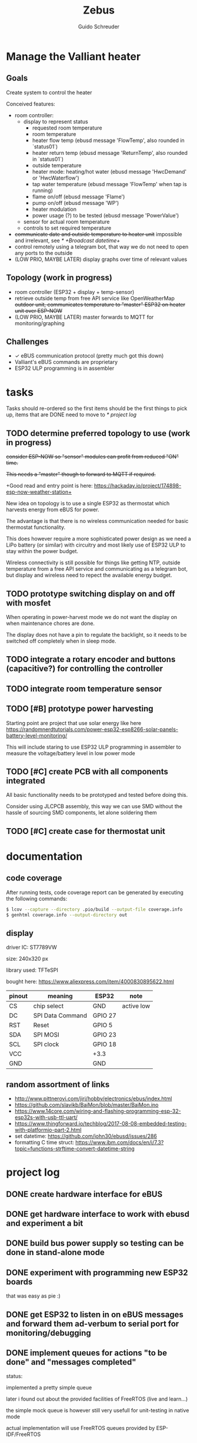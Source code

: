 #+TITLE:     Zebus
#+AUTHOR:    Guido Schreuder
#+EMAIL:     guido.schreuder@ruimtepuin.be

* Manage the Valliant heater

** Goals
Create system to control the heater

Conceived features:
- room controller:
  - display to represent status
    - requested room temperature
    - room temperature
    - heater flow temp (ebusd message 'FlowTemp', also rounded in `status01`)
    - heater return temp (ebusd message 'ReturnTemp', also rounded in `status01`)
    - outside temperature
    - heater mode: heating/hot water (ebusd message 'HwcDemand' or 'HwcWaterflow')
    - tap water temperature (ebusd message 'FlowTemp' when tap is running)
    - flame on/off (ebusd message 'Flame')
    - pump on/off (ebusd message 'WP')
    - heater modulation
    - power usage (?) to be tested (ebusd message 'PowerValue')
  - sensor for actual room temperature
  - controls to set required temperature
- +communicate date and outside temperature to heater unit+ impossible and irrelevant, see [[* +Broadcast datetime+]]
- control remotely using a telegram bot, that way we do not need to open any ports to the outside
- (LOW PRIO, MAYBE LATER) display graphs over time of relevant values

** Topology (work in progress)
- room controller (ESP32 + display + temp-sensor)
- retrieve outside temp from free API service like OpenWeatherMap +outdoor unit, communicates temperature to "master" ESP32 on heater unit over ESP-NOW+
- (LOW PRIO, MAYBE LATER) master forwards to MQTT for monitoring/graphing


** Challenges
- ✓ eBUS communication protocol (pretty much got this down)
- Valliant's eBUS commands are proprietary
- ESP32 ULP programming is in assembler


* tasks
Tasks should re-ordered so the first items should be the first things to pick up, items that are DONE need to move to [[* project log]]

** TODO determine preferred topology to use  (work in progress)
+consider ESP-NOW so "sensor" modules can profit from reduced "ON" time.+

+This needs a "master" though to forward to MQTT if required.+

+Good read and entry point is here: https://hackaday.io/project/174898-esp-now-weather-station+

New idea on topology is to use a single ESP32 as thermostat which harvests energy from eBUS for power.

The advantage is that there is no wireless communication needed for basic thermostat functionality.

This does however require a more sophisticated power design as we need a LiPo battery (or similar) with circuitry and most likely use of ESP32 ULP to stay within the power budget.

Wireless connectivity is still possible for things like getting NTP, outside temperature from a free API service and communicating as a telegram bot, but display and wireless need to repect the available energy budget.
** TODO prototype switching display on and off with mosfet
When operating in power-harvest mode we do not want the display on when maintenance chores are done.

The display does not have a pin to regulate the backlight, so it needs to be switched off completely when in sleep mode.
** TODO integrate a rotary encoder and buttons (capacitive?) for controlling the controller
** TODO integrate room temperature sensor
** TODO [#B] prototype power harvesting
Starting point are project that use solar energy like here https://randomnerdtutorials.com/power-esp32-esp8266-solar-panels-battery-level-monitoring/

This will include staring to use ESP32 ULP programming in assembler to measure the voltage/battery level in low power mode
** TODO [#C] create PCB with all components integrated
All basic functionality needs to be prototyped and tested before doing this.

Consider using JLCPCB assembly, this way we can use SMD without the hassle of sourcing SMD components, let alone soldering them
** TODO [#C] create case for thermostat unit


* documentation
** code coverage
After running tests, code coverage report can be generated by executing the following commands:

#+NAME: code coverage generation
#+BEGIN_SRC sh
$ lcov --capture --directory .pio/build --output-file coverage.info
$ genhtml coverage.info --output-directory out
#+END_SRC

** display

[[./docs/img/2-Inch-TFT-Color-Screen-LCD-Display-Module.png]]

driver IC: ST7789VW

size: 240x320 px

library used: TFT\under{}eSPI

bought here: https://www.aliexpress.com/item/4000830895622.html


| pinout | meaning          | ESP32   | note       |
|--------+------------------+---------+------------|
| CS     | chip select      | GND     | active low |
| DC     | SPI Data Command | GPIO 27 |            |
| RST    | Reset            | GPIO 5  |            |
| SDA    | SPI MOSI         | GPIO 23 |            |
| SCL    | SPI clock        | GPIO 18 |            |
| VCC    |                  | +3.3    |            |
| GND    |                  | GND     |            |

** random assortment of links
 - http://www.pittnerovi.com/jiri/hobby/electronics/ebus/index.html
 - https://github.com/slavikb/BaiMon/blob/master/BaiMon.ino
 - https://www.14core.com/wiring-and-flashing-programming-esp-32-esp32s-with-usb-ttl-uart/
 - https://www.thingforward.io/techblog/2017-08-08-embedded-testing-with-platformio-part-2.html
 - set datetime: https://github.com/john30/ebusd/issues/286
 - formatting C time struct: https://www.ibm.com/docs/en/i/7.3?topic=functions-strftime-convert-datetime-string

* project log
** DONE create hardware interface for eBUS
    CLOSED: [2021-01-17 Sun 01:48]
** DONE get hardware interface to work with ebusd and experiment a bit
    CLOSED: [2021-01-17 Sun 01:48]
** DONE build bus power supply so testing can be done in stand-alone mode
    CLOSED: [2021-01-17 Sun 01:50]
** DONE experiment with programming new ESP32 boards
    CLOSED: [2021-01-18 Mon 03:19]
that was easy as pie :)
** DONE get ESP32 to listen in on eBUS messages and forward them ad-verbum to serial port for monitoring/debugging
    CLOSED: [2021-01-24 Sun 05:14]
** DONE implement queues for actions "to be done" and "messages completed"
   CLOSED: [2021-08-30 Mon 00:29]
status:

implemented a pretty simple queue

later i found out about the provided facilities of FreeRTOS (live and learn...)

the simple mock queue is however still very usefull for unit-testing in native mode

actual implementation will use FreeRTOS queues provided by ESP-IDF/FreeRTOS
** DONE learn how to use FreeRTOS queues
     CLOSED: [2021-01-24 Sun 05:13]
** DONE use queues for storing historic message
     CLOSED: [2021-01-24 Sun 05:15]

** DONE reply to "Identification (Service 07h 04h)"
    CLOSED: [2021-01-24 Sun 04:28]

** DONE tackle the arbitration challenge
   CLOSED: [2021-08-30 Mon 00:29]
** DONE get ESP board to interface with 2.0" display
   CLOSED: [2021-08-29 Sun 19:06]
** DONE setup polls for basic data and extract the relevant data from the responses
   CLOSED: [2021-09-04 Sat 00:55]
suggested for this todo are some of the messages already known:
- FlowTemp
- ReturnTemp
- HwcWaterflow
- Flame

As a reward these values can already be put on display, gaining some instant gratification and bragging rights.

** DONE connect to WiFi
   CLOSED: [2021-09-05 Sun 19:55]
** DONE Setup and display time over NTP
   CLOSED: [2021-09-05 Sun 22:01]
** DONE display eBUS connectivity
   CLOSED: [2021-09-06 Mon 01:29]
** DONE figure out what our power budget is
   CLOSED: [2021-09-06 Mon 17:58]
   Shorting 390 Ohm across the eBUS still held an upper voltage of 20.2V and bus seemed to work fine.

   This equals a current draw of ~52mA, or 1.06W, this is actually quite substantial, this was measured with a really tiny copper wire (telephone wire) connection to the heater, so losses will be less on thicker wiring.

   Using 220 Ohm the bus still managed to do some communication but errors did occur, the maximum voltage dropped to 19.2V. This equals a current draw of ~87mA and a power of 1.68W! The resistor got really toasty and discoloured!

   At 336 Ohm (60mA, 1.2W) bus still behaved perfectly.

   In conclusion, round about 50mA or a little more seems to be a very safe limit with only a single device on the bus besides the heater.
** +Broadcast datetime+
+Send broadcast of datetime and check ebusd messages 'DCFState', 'DCFTimeDate', 'DateTime'.+

My line of thinking was completely wrong, i assumed the DCF77 device was "Yet Another eBUS device". It is not. It is a module connected to a separate port on the heater. The broadcasts (presumably) are by the heater when it has detected a DCF signal.

Further more, i have not found any way to set the date/time on the heater through eBUS, and believe me, i've tried.

In the end it is not really relevant anyway, the room controller takes on the full role of director anyway when controlling the heater over eBUS, so the date/time on the heater is then completely irrelevant.
** +send current room temperature to heater+
Irrelevant for the same reason outlined in [[* +Broadcast datetime+]], in eBUS mode the heater is just a rather dumb slave dancing to the tune of puppet master room controller

** DONE setup separerate ESP32 as temperature logger
   CLOSED: [2021-09-14 Tue 08:00]
read sensor and output value to serial port
** DONE setup ESP-NOW and communicate temperature sensor readings to room controller
   CLOSED: [2021-09-14 Tue 19:16]
** DONE switch ESP-NOW polling from master to slave
   CLOSED: [2021-09-20 Mon 03:08]
It makes little sense for the master to loose WiFi connection to send beacons because of channel switching. Instead the slave(s) should do this as they have no active WiFi connection to begin with.
